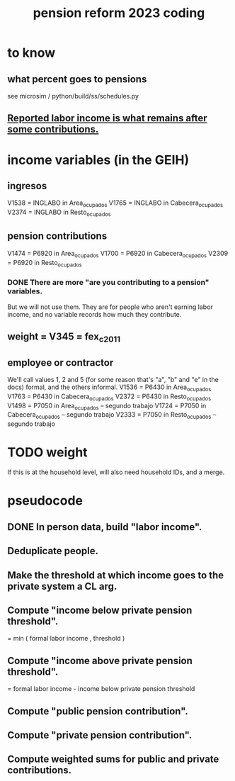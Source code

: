 :PROPERTIES:
:ID:       aad4ddf1-a750-4686-b3fc-4f17c48f0f7c
:END:
#+title: pension reform 2023 coding
* to know
** what percent goes to pensions
   see microsim / python/build/ss/schedules.py
** [[id:a62dcf88-7357-4b02-b059-b418cd0aa945][Reported labor income is what remains after *some* contributions.]]
* income variables (in the GEIH)
** ingresos
   V1538 = INGLABO in Area_ocupados
   V1765 = INGLABO in Cabecera_ocupados
   V2374 = INGLABO in Resto_ocupados
** pension contributions
   V1474 = P6920 in Area_ocupados
   V1700 = P6920 in Cabecera_ocupados
   V2309 = P6920 in Resto_ocupados
*** DONE There are more "are you contributing to a pension" variables.
    But we will not use them.
    They are for people who aren't earning labor income,
    and no variable records how much they contribute.
** weight = V345 = fex_c_2011
** employee or contractor
   We'll call values 1, 2 and 5
   (for some reason that's "a", "b" and "e" in the docs)
   formal, and the others informal.
   V1536 = P6430 in Area_ocupados
   V1763 = P6430 in Cabecera_ocupados
   V2372 = P6430 in Resto_ocupados
   V1498 = P7050 in Area_ocupados     -- segundo trabajo
   V1724 = P7050 in Cabecera_ocupados -- segundo trabajo
   V2333 = P7050 in Resto_ocupados    -- segundo trabajo
* TODO weight
  If this is at the household level, will also need household IDs,
  and a merge.
* pseudocode
** DONE In person data, build "labor income".
** Deduplicate people.
** Make the threshold at which income goes to the private system a CL arg.
** Compute "income below private pension threshold".
   = min ( formal labor income
         , threshold )
** Compute "income above private pension threshold".
   = formal labor income - income below private pension threshold
** Compute "public pension contribution".
** Compute "private pension contribution".
** Compute weighted sums for public and private contributions.
